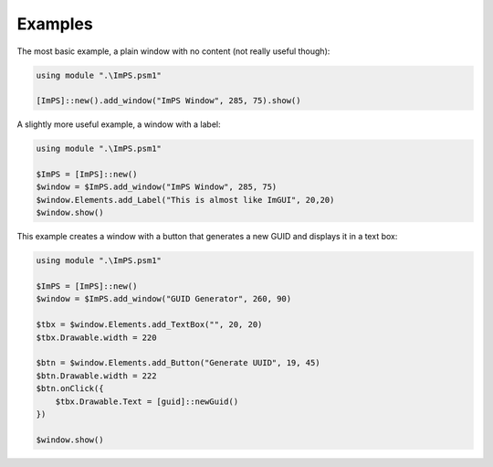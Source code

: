 Examples
========

The most basic example, a plain window with no content (not really useful though):

.. code-block::
    
    using module ".\ImPS.psm1"

    [ImPS]::new().add_window("ImPS Window", 285, 75).show()



A slightly more useful example, a window with a label:

.. code-block::

    using module ".\ImPS.psm1"

    $ImPS = [ImPS]::new()
    $window = $ImPS.add_window("ImPS Window", 285, 75)
    $window.Elements.add_Label("This is almost like ImGUI", 20,20)
    $window.show()

This example creates a window with a button that generates a new GUID and displays it in a text box:

.. code-block::

    using module ".\ImPS.psm1"
    
    $ImPS = [ImPS]::new()
    $window = $ImPS.add_window("GUID Generator", 260, 90)

    $tbx = $window.Elements.add_TextBox("", 20, 20)
    $tbx.Drawable.width = 220

    $btn = $window.Elements.add_Button("Generate UUID", 19, 45)
    $btn.Drawable.width = 222
    $btn.onClick({
        $tbx.Drawable.Text = [guid]::newGuid()
    })

    $window.show()